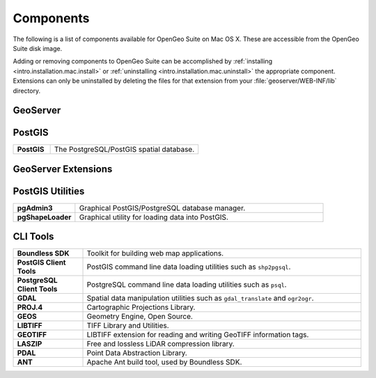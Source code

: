 .. _intro.installation.mac.components:

Components
==========

The following is a list of components available for OpenGeo Suite on Mac OS X. These are accessible from the OpenGeo Suite disk image.

Adding or removing components to OpenGeo Suite can be accomplished by :ref:`installing <intro.installation.mac.install>` or :ref:`uninstalling <intro.installation.mac.uninstall>` the appropriate component. Extensions can only be uninstalled by deleting the files for that extension from your :file:`geoserver/WEB-INF/lib` directory.

.. only:: basic

   .. figure:: img/apps-basic.png

      OpenGeo Suite Components

.. only:: enterprise

   .. figure:: img/apps-ee.png

      OpenGeo Suite Components

GeoServer
---------

.. only:: basic

  .. list-table::
     :widths: 20 80
     :stub-columns: 1
     :class: table-leftwise

     * - GeoServer
       - Server implementing OGC compliant map and feature services.
     * - GeoExplorer
       - Map viewing and editing application.
     * - GeoWebCache
       - Tile caching server.

.. only:: enterprise

  .. list-table::
     :widths: 20 80
     :stub-columns: 1
     :class: table-leftwise     

     * - GeoServer
       - Server implementing OGC compliant map and feature services.
     * - Composer
       - Map styling application.
     * - GeoExplorer
       - Map viewing and editing application.
     * - GeoWebCache
       - Tile caching server.

PostGIS
-------

.. list-table::
   :widths: 20 80
   :stub-columns: 1
   :class: table-leftwise

   * - PostGIS
     - The PostgreSQL/PostGIS spatial database.

GeoServer Extensions
--------------------

.. only:: basic

  .. list-table::
     :widths: 20 80
     :stub-columns: 1
     :class: table-leftwise
     
     * - CSW
       - Catalogue Service for Web (CSW) support.
     * - GeoPackage
       - GeoPackage data source support.
     * - WPS
       - :ref:`Web Processing Service (WPS) <processing>` support.
     
.. only:: enterprise

  .. list-table::
     :widths: 20 80
     :stub-columns: 1
     :class: table-leftwise
     
     * - ArcSDE
       - ArcSDE database support.
     * - Clustering
       - :ref:`Clustering <sysadmin.clustering>` plug-ins.
     * - CSS Styling
       - CSS map styling support.
     * - CSW
       - Catalogue Service for Web (CSW) support.
     * - DB2
       - DB2 database support.
     * - GDAL Image Formats
       - Additional raster formats support as part of GDAL integration.
     * - GeoPackage
       - GeoPackage data source support.
     * - GeoScript
       - Scripting extension for GeoServer.
     * - Mapmeter
       - :ref:`Mapmeter <sysadmin.mapmeter>` monitoring service.
     * - MongoDB
       - :ref:`MongoDB <dataadmin.mongodb>` database support.
     * - Oracle
       - :ref:`Oracle <dataadmin.oracle>` database support.
     * - SQL Server
       - SQL Server database support.
     * - WPS
       - :ref:`Web Processing Service (WPS) <processing>` support.

PostGIS Utilities
-----------------

.. list-table::
   :widths: 20 80
   :stub-columns: 1
   :class: table-leftwise

   * - pgAdmin3
     - Graphical PostGIS/PostgreSQL database manager. 
   * - pgShapeLoader
     - Graphical utility for loading data into PostGIS.

CLI Tools
---------

.. list-table::
   :widths: 20 80
   :stub-columns: 1
   :class: table-leftwise
	   
   * - Boundless SDK
     - Toolkit for building web map applications.
   * - PostGIS Client Tools
     - PostGIS command line data loading utilities such as ``shp2pgsql``. 
   * - PostgreSQL Client Tools
     - PostgreSQL command line data loading utilities such as ``psql``. 
   * - GDAL
     - Spatial data manipulation utilities such as ``gdal_translate`` and ``ogr2ogr``.
   * - PROJ.4
     - Cartographic Projections Library.
   * - GEOS
     - Geometry Engine, Open Source.
   * - LIBTIFF
     - TIFF Library and Utilities.
   * - GEOTIFF
     - LIBTIFF extension for reading and writing GeoTIFF information tags.
   * - LASZIP
     - Free and lossless LiDAR compression library.
   * - PDAL
     - Point Data Abstraction Library.
   * - ANT
     - Apache Ant build tool, used by Boundless SDK.
